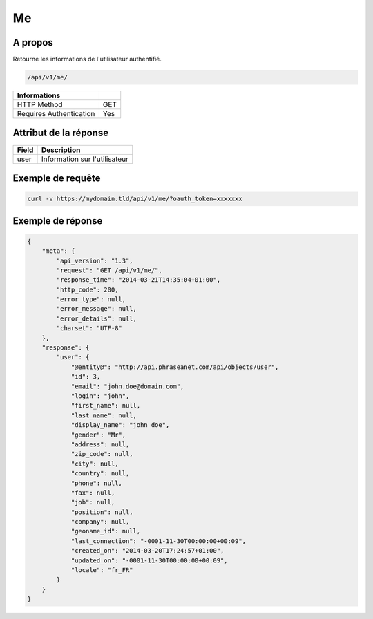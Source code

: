 Me
==

A propos
--------

Retourne les informations de l'utilisateur authentifié.

.. code-block:: bash

    /api/v1/me/

======================== ======
 Informations
======================== ======
 HTTP Method              GET
 Requires Authentication  Yes
======================== ======


Attribut de la réponse
----------------------

================== ================================
 Field              Description
================== ================================
user                Information sur l'utilisateur
================== ================================

Exemple de requête
------------------

.. code-block:: bash

    curl -v https://mydomain.tld/api/v1/me/?oauth_token=xxxxxxx


Exemple de réponse
------------------

.. code-block:: javascript

    {
        "meta": {
            "api_version": "1.3",
            "request": "GET /api/v1/me/",
            "response_time": "2014-03-21T14:35:04+01:00",
            "http_code": 200,
            "error_type": null,
            "error_message": null,
            "error_details": null,
            "charset": "UTF-8"
        },
        "response": {
            "user": {
                "@entity@": "http://api.phraseanet.com/api/objects/user",
                "id": 3,
                "email": "john.doe@domain.com",
                "login": "john",
                "first_name": null,
                "last_name": null,
                "display_name": "john doe",
                "gender": "Mr",
                "address": null,
                "zip_code": null,
                "city": null,
                "country": null,
                "phone": null,
                "fax": null,
                "job": null,
                "position": null,
                "company": null,
                "geoname_id": null,
                "last_connection": "-0001-11-30T00:00:00+00:09",
                "created_on": "2014-03-20T17:24:57+01:00",
                "updated_on": "-0001-11-30T00:00:00+00:09",
                "locale": "fr_FR"
            }
        }
    }
